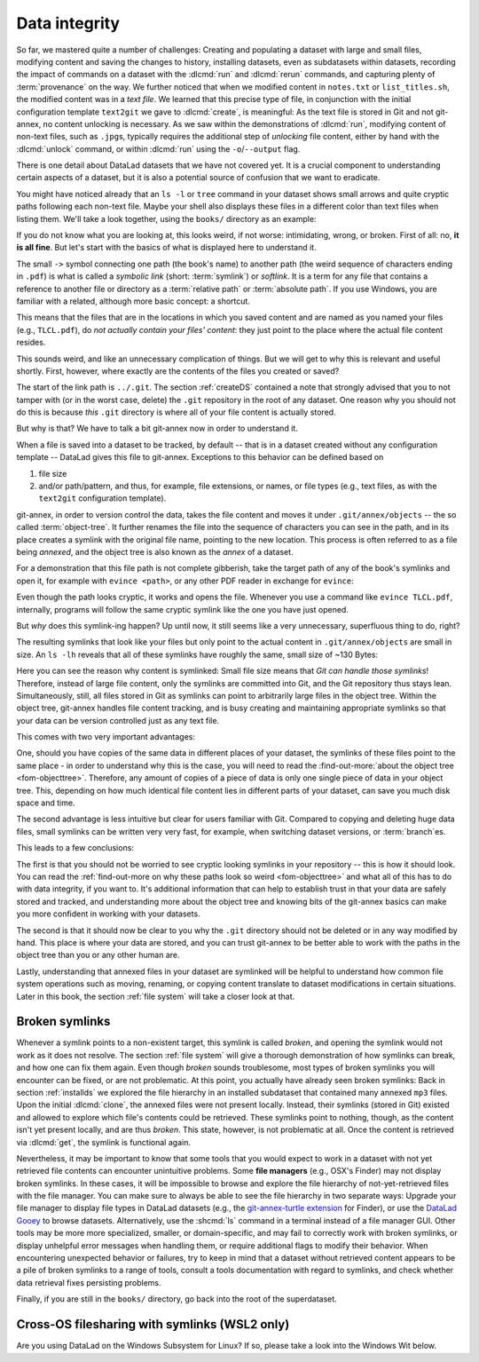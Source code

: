 .. _2-002:
.. _symlink:

Data integrity
--------------

So far, we mastered quite a number of challenges:
Creating and populating a dataset with large and small files, modifying content and saving the changes to history, installing datasets, even as subdatasets within datasets, recording the impact of commands on a dataset with the :dlcmd:`run` and :dlcmd:`rerun` commands, and capturing plenty of :term:`provenance` on the way.
We further noticed that when we modified content in ``notes.txt`` or ``list_titles.sh``, the modified content was in a *text file*.
We learned that this precise type of file, in conjunction with the initial configuration template ``text2git`` we gave to :dlcmd:`create`, is meaningful:
As the text file is stored in Git and not git-annex, no content unlocking is necessary.
As we saw within the demonstrations of :dlcmd:`run`, modifying content of non-text files, such as ``.jpg``\s, typically requires the additional step of *unlocking* file content, either by hand with the :dlcmd:`unlock` command, or within :dlcmd:`run` using the ``-o``/``--output`` flag.

There is one detail about DataLad datasets that we have not covered yet.
It is a crucial component to understanding certain aspects of a dataset, but it is also a potential source of confusion that we want to eradicate.

You might have noticed already that an ``ls -l`` or ``tree`` command in your dataset shows small arrows and quite cryptic paths following each non-text file.
Maybe your shell also displays these files in a different color than text files when listing them.
We'll take a look together, using the ``books/`` directory as an example:

.. index::
   pair: no symlinks; on Windows
   pair: tree; terminal command
.. windows-wit:: Dataset directories look different on Windows

   .. include:: topic/tree-symlinks.rst

.. runrecord:: _examples/DL-101-115-101
   :language: console
   :workdir: dl-101/DataLad-101
   :notes: We have to talk about symlinks now.
   :cast: 03_git_annex_basics

   # in the root of DataLad-101
   $ cd books
   $ tree

If you do not know what you are looking at,
this looks weird, if not worse: intimidating, wrong, or broken.
First of all: no, **it is all fine**. But let's start with the basics of what is displayed
here to understand it.

The small ``->`` symbol connecting one path (the book's name) to another path (the weird
sequence of characters ending in ``.pdf``) is what is called a
*symbolic link* (short: :term:`symlink`) or *softlink*.
It is a term for any file that contains a reference to another file or directory as
a :term:`relative path` or :term:`absolute path`.
If you use Windows, you are familiar with a related, although more basic concept: a shortcut.

This means that the files that are in the locations in which you saved content
and are named as you named your files (e.g., ``TLCL.pdf``),
do *not actually contain your files' content*:
they just point to the place where the actual file content resides.

This sounds weird, and like an unnecessary complication of things. But we will
get to why this is relevant and useful shortly. First, however,
where exactly are the contents of the files you created or saved?

The start of the link path is ``../.git``. The section :ref:`createDS` contained
a note that strongly advised that you to not tamper with
(or in the worst case, delete) the ``.git``
repository in the root of any dataset. One reason
why you should not do this is because *this* ``.git`` directory is where all of your file content
is actually stored.

But why is that? We have to talk a bit git-annex now in order to understand it.

When a file is saved into a dataset to be tracked,
by default -- that is in a dataset created without any configuration template --
DataLad gives this file to git-annex. Exceptions to this behavior can be
defined based on

#. file size

#. and/or path/pattern, and thus, for example, file extensions,
   or names, or file types (e.g., text files, as with the
   ``text2git`` configuration template).

git-annex, in order to version control the data, takes the file content
and moves it under ``.git/annex/objects`` -- the so called :term:`object-tree`.
It further renames the file into the sequence of characters you can see
in the path, and in its place
creates a symlink with the original file name, pointing to the new location.
This process is often referred to as a file being *annexed*, and the object
tree is also known as the *annex* of a dataset.

.. index::
   pair: elevated storage demand; in adjusted mode
   pair: no symlinks; on Windows
.. windows-wit:: File content management on Windows
   :name: woa_objecttree
   :float:

   .. include:: topic/adjustedmode-nosymlinks.rst

For a demonstration that this file path is not complete gibberish,
take the target path of any of the book's symlinks and
open it, for example with ``evince <path>``, or any other PDF reader in exchange for ``evince``:

.. runrecord:: _examples/DL-101-115-102
   :language: console
   :workdir: dl-101/DataLad-101/books
   :realcommand: echo "evince $(readlink TLCL.pdf)"
   :notes: we can just open the cryptic file path and it works just as any pdf!
   :cast: 03_git_annex_basics


Even though the path looks cryptic, it works and opens the file. Whenever you
use a command like ``evince TLCL.pdf``, internally, programs will follow
the same cryptic symlink like the one you have just opened.

But *why* does this symlink-ing happen? Up until now, it still seems like a very
unnecessary, superfluous thing to do, right?

The resulting symlinks that look like
your files but only point to the actual content in ``.git/annex/objects`` are
small in size. An ``ls -lh`` reveals that all of these symlinks have roughly the same,
small size of ~130 Bytes:

.. runrecord:: _examples/DL-101-115-103
   :language: console
   :workdir: dl-101/DataLad-101/books
   :realcommand: ls -lh --time-style=long-iso
   :notes: Symlinks are super small in size, just the amount of characters in the symlink!
   :cast: 03_git_annex_basics

   $ ls -lh

Here you can see the reason why content is symlinked: Small file size means that
*Git can handle those symlinks*!
Therefore, instead of large file content, only the symlinks are committed into
Git, and the Git repository thus stays lean. Simultaneously, still, all
files stored in Git as symlinks can point to arbitrarily large files in the
object tree. Within the object tree, git-annex handles file content tracking,
and is busy creating and maintaining appropriate symlinks so that your data
can be version controlled just as any text file.

This comes with two very important advantages:

One, should you have copies of the
same data in different places of your dataset, the symlinks of these files
point to the same place - in order to understand why this is the case, you
will need to read the :find-out-more:`about the object tree <fom-objecttree>`.
Therefore, any amount of copies of a piece of data
is only one single piece of data in your object tree. This, depending on
how much identical file content lies in different parts of your dataset,
can save you much disk space and time.

The second advantage is less intuitive but clear for users familiar with Git.
Compared to copying and deleting huge data files, small symlinks can be written very very fast, for example, when switching dataset versions, or :term:`branch`\es.

.. gitusernote:: Speedy branch switches

   Switching branches fast, even when they track vasts amounts of data, lets you work with data with the same routines as in software development.

This leads to a few conclusions:

The first is that you should not be worried
to see cryptic looking symlinks in your repository -- this is how it should look.
You can read the :ref:`find-out-more on why these paths look so weird <fom-objecttree>` and what all of this has to do with data integrity, if you want to.
It's additional information that can help to establish trust in that your data are safely stored and tracked, and understanding more about the object tree and knowing bits of the git-annex basics can make you more confident in working with your datasets.

The second is that it should now be clear to you why the ``.git`` directory
should not be deleted or in any way modified by hand. This place is where
your data are stored, and you can trust git-annex to be better able to
work with the paths in the object tree than you or any other human are.

Lastly, understanding that annexed files in your dataset are symlinked
will be helpful to understand how common file system operations such as
moving, renaming, or copying content translate to dataset modifications
in certain situations. Later in this book, the section :ref:`file system`
will take a closer look at that.

.. _objecttree:
.. index::
   pair: key; git-annex concept
.. find-out-more:: Paths, checksums, object trees, and data integrity
   :name: fom-objecttree

   So how do these cryptic paths and names in the object tree come into existence?
   It's not malicious intent that leads to these paths and file names - its checksums.

   When a file is annexed, git-annex generates a *key* (or :term:`checksum`) from the **file content**.
   It uses this key (in part) as a name for the file and as the path
   in the object tree.
   Thus, the key is associated with the content of the file (the *value*),
   and therefore, using this key, file content can be identified --
   or rather: Based on the keys, it can be identified whether file content changed,
   and whether two files have identical contents.

   The key is generated using *hashes*. A hash is a function that turns an
   input (e.g., a PDF file) into a string of characters with a fixed length based on its contents.

   Importantly, a hash function will generate the same character sequence for the same file content, and once file content changes, the generated hash changes, too.
   Basing the file name on its contents thus becomes a way of ensuring data integrity:
   File content cannot be changed without git-annex noticing, because file's hash, and thus its key in its symlink, will change.
   Furthermore, if two files have identical hashes, the content in these files is identical.
   Consequently, if two files have the same symlink, and thus link the same file in the object-tree, they are identical in content.
   This can save disk space if a dataset contains many identical files: Copies of the same data only need one instance of that content in the object tree, and all copies will symlink to it.
   If you want to read more about the computer science basics about hashes check out the `Wikipedia page <https://en.wikipedia.org/wiki/Hash_function>`_.

   .. runrecord:: _examples/DL-101-115-104
      :language: console
      :workdir: dl-101/DataLad-101/books
      :realcommand: ls -lh --time-style=long-iso TLCL.pdf
      :notes: how does the symlink relate to the shasum of the file?
      :cast: 03_git_annex_basics

      # take a look at the last part of the target path:
      $ ls -lh TLCL.pdf

   Let's take a closer look at the structure of the symlink.
   The key from the hash function is the last part of the name of the file the symlink links to (in which the actual data content is stored).

   .. index::
      pair: compute checksum; in a terminal
   .. runrecord:: _examples/DL-101-115-105
      :language: console
      :workdir: dl-101/DataLad-101/books
      :notes: let's look at how the shasum would look like
      :cast: 03_git_annex_basics

      # compare it to the checksum (here of type md5sum) of the PDF file and the subdirectory name
      $ md5sum TLCL.pdf

   The extension (e.g., ``.pdf``) is appended, because some programs require it, and would fail when not working directly with the symlink, but the file that it points to.
   Right at the beginning, the symlink starts with two directories just after ``.git/annex/objects/``,
   consisting of two letters each.
   These two letters are derived from the md5sum of the key, and their sole purpose to exist is to avoid issues with too many files in one directory (which is a situation that certain file systems have problems with).
   The next subdirectory in the symlink helps to prevent accidental deletions and changes, as it does not have write :term:`permissions`, so that users cannot modify any of its underlying contents.
   This is the reason that annexed files need to be unlocked prior to modifications, and this information will be helpful to understand some file system management operations such as removing files or datasets. Section :ref:`file system` takes a look at that.

   The next part of the symlink contains the actual hash.
   There are different hash functions available.
   Depending on which is used, the resulting :term:`checksum` has a certain length and structure, and the first part of the symlink actually states which hash function is used.
   By default, DataLad uses ``MD5E`` checksums (relatively short and with a file extension), but should you want to, you can change this default to `one of many other types <https://git-annex.branchable.com/backends>`_.
   The reason why MD5E is used is because of its short length -- thus it is possible to ensure cross-platform compatibility and share datasets also with users on operating systems that have restrictions on total path lengths, such as Windows.

   The one remaining unidentified bit in the file name is the one after the checksum identifier.
   This part is the size of the content in bytes.
   An annexed file in the object tree thus has a file name following this structure:

   ``checksum-identifier - size -- checksum . extension``

   You now know a great deal more about git-annex and the object tree.
   Maybe you are as amazed as we are about some of the ingenuity used behind the scenes.
   Even more mesmerizing things about git-annex can be found in its `documentation <https://git-annex.branchable.com/git-annex>`_.

.. index:: ! broken symlink, ! symlink; broken

Broken symlinks
^^^^^^^^^^^^^^^

Whenever a symlink points to a non-existent target, this symlink is called
*broken*, and opening the symlink would not work as it does not resolve. The
section :ref:`file system` will give a thorough demonstration of how symlinks can
break, and how one can fix them again. Even though *broken* sounds
troublesome, most types of broken symlinks you will encounter can be fixed,
or are not problematic. At this point, you actually have already seen broken
symlinks: Back in section :ref:`installds` we explored
the file hierarchy in an installed subdataset that contained many annexed
``mp3`` files. Upon the initial :dlcmd:`clone`, the annexed files were not present locally.
Instead, their symlinks (stored in Git) existed and allowed to explore which
file's contents could be retrieved. These symlinks point to nothing, though, as
the content isn't yet present locally, and are thus *broken*. This state,
however, is not problematic at all. Once the content is retrieved via
:dlcmd:`get`, the symlink is functional again.

Nevertheless, it may be important to know that some tools that you would expect to work in a dataset with not yet retrieved file contents can encounter unintuitive problems.
Some **file managers** (e.g., OSX's Finder) may not display broken symlinks.
In these cases, it will be impossible to browse and explore the file hierarchy of not-yet-retrieved files with the file manager.
You can make sure to always be able to see the file hierarchy in two separate ways:
Upgrade your file manager to display file types in DataLad datasets (e.g., the `git-annex-turtle extension <https://github.com/andrewringler/git-annex-turtle>`_ for Finder), or use the `DataLad Gooey <https://docs.datalad.org/projects/gooey>`_ to browse datasets.
Alternatively, use the :shcmd:`ls` command in a terminal instead of a file manager GUI.
Other tools may be more more specialized, smaller, or domain-specific, and may fail to correctly work with broken symlinks, or display unhelpful error messages when handling them, or require additional flags to modify their behavior.
When encountering unexpected behavior or failures, try to keep in mind that a dataset without retrieved content appears to be a pile of broken symlinks to a range of tools, consult a tools documentation with regard to symlinks, and check whether data retrieval fixes persisting problems.


Finally, if you are still in the ``books/`` directory, go back into the root of
the superdataset.

.. runrecord:: _examples/DL-101-115-106
   :workdir: dl-101/DataLad-101/books
   :language: console
   :notes: understanding how symlinks work will help you with everyday file management operations.
   :cast: 03_git_annex_basics

   $ cd ../


.. _wslfiles:

Cross-OS filesharing with symlinks (WSL2 only)
^^^^^^^^^^^^^^^^^^^^^^^^^^^^^^^^^^^^^^^^^^^^^^

Are you using DataLad on the Windows Subsystem for Linux?
If so, please take a look into the Windows Wit below.

.. index::
   pair: access WSL2 symlinked files; on Windows
   single: WSL2; symlink access
   pair: log; Git command
.. windows-wit:: Accessing symlinked files from your Windows system

   .. include:: topic/wsl2-symlinkaccess.rst
